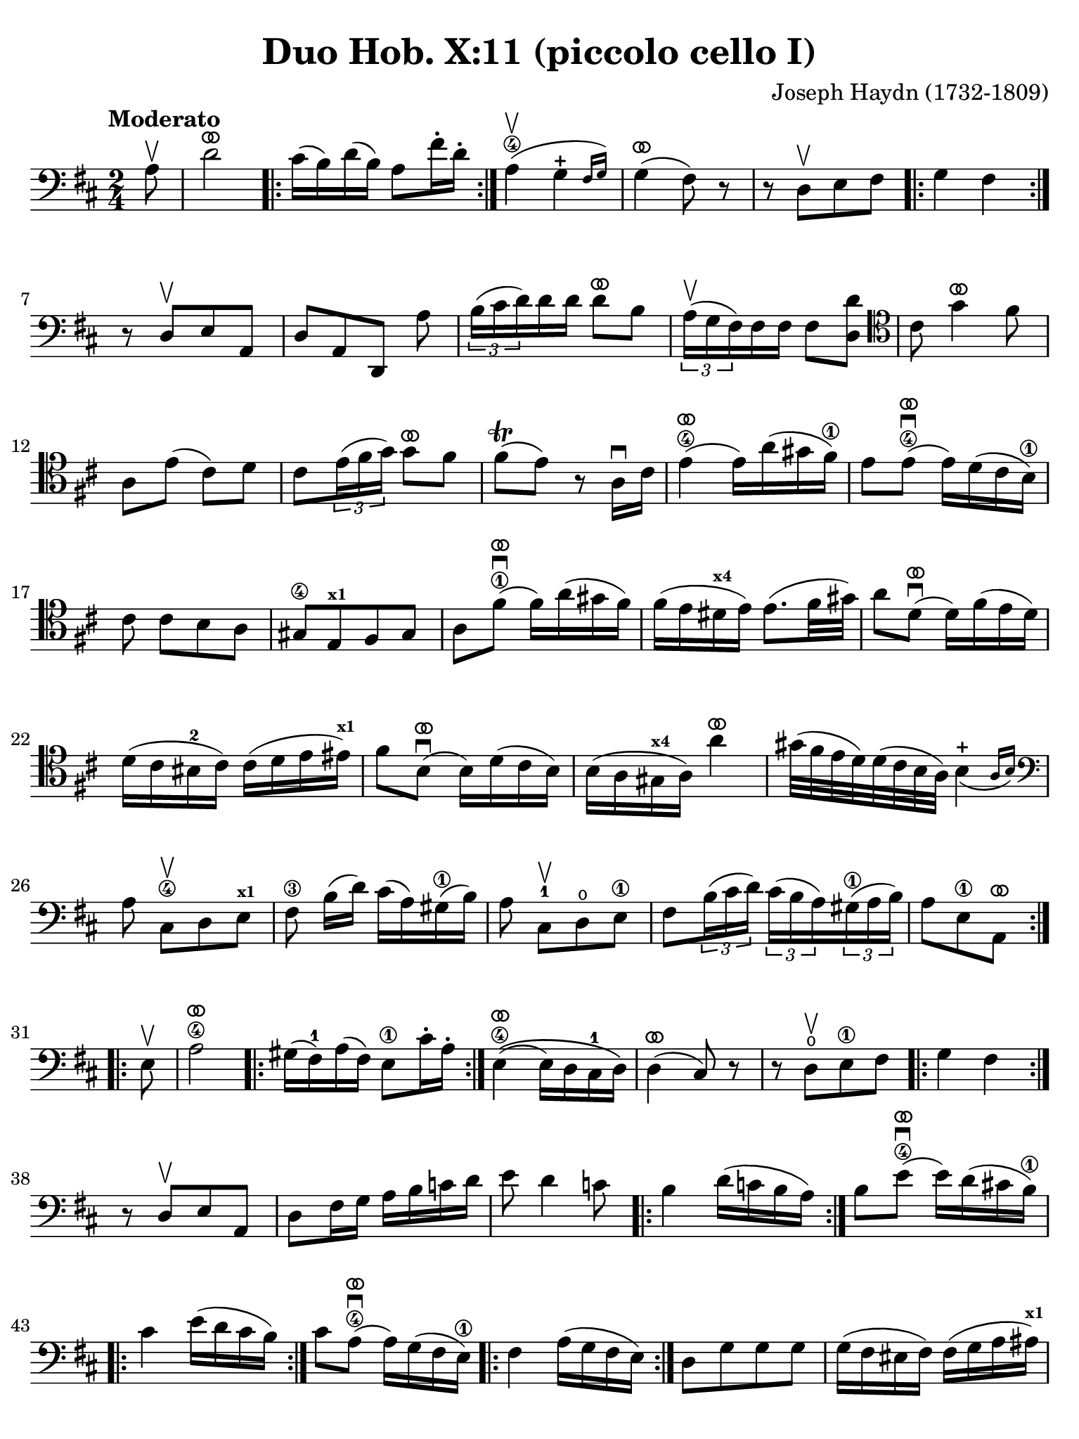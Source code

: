 #(set-global-staff-size 21)

\version "2.24.0"

\header {
  title    = "Duo Hob. X:11 (piccolo cello I)"
  composer = "Joseph Haydn (1732-1809)"
  tagline  = ""
}

\language "italiano"

% iPad Pro 12.9

\paper {
  paper-width  = 195\mm
  paper-height = 260\mm
  indent = #0
  page-count = #3
  line-width = #184
%  ragged-last = ##t
  ragged-last-bottom = ##t
  ragged-bottom = ##f
}

ringsps = #"
  0.15 setlinewidth
  0.9 0.6 moveto
  0.4 0.6 0.5 0 361 arc
  stroke
  1.0 0.6 0.5 0 361 arc
  stroke
  "

vibrato = \markup {
  \with-dimensions #'(-0.2 . 1.6) #'(0 . 1.2)
  \postscript #ringsps
}

\score {
  \new Staff {
    \override Hairpin.to-barline = ##f
    \override Beam.auto-knee-gap = #2
    \time 2/4
    \key re \major 
    \clef "bass"
    \tempo "Moderato"
    
    \repeat volta 2 {
      \partial 8 la8\upbow

      | re'2^\vibrato
        \repeat volta 2 {
          dod'16( si16) re'16( si16) la8 fad'16-. re'16-.
        }
        
      | la4\4(\upbow \afterGrace sol4-+ {fad16 sol16)}
      | sol4(^\vibrato fad8) r8
      | r8 re8[\upbow  mi8 fad8]
      | \repeat volta 2 { sol4 fad4 }
      | r8 re8[\upbow mi8 la,8]
      | re8[ la,8 re,8] la8
      | \tuplet 3/2 {si16( dod'16 re'16)} re'16 re'16 re'8^\vibrato si8
      | \tuplet 3/2 {la16(^\upbow sol16 fad16)} fad16 fad16 fad8 <<re'8 re8>>
      \clef "tenor"
        dod'8 sol'4^\vibrato fad'8
      | la8 mi'8( dod'8) re'8 
      | dod'8 \tuplet 3/2 {mi'16( fad'16 sol'16)} sol'8^\vibrato fad'8
      | fad'8\trill( mi'8) r8 la16\downbow dod'16
      | mi'4(\4^\vibrato mi'16) la'16( sold'16 fad'16)\1
      | mi'8 mi'8\4\downbow(^\vibrato mi'16) re'16( dod'16 si16)\1
      |  dod'8 dod'8[ si8 la8]
      | sold8[\4 mi8^\markup{\bold\teeny x1} fad8 sold8]
      | la8 fad'8^\vibrato\1\downbow( fad'16) la'16( sold'16 fad'16)
      |fad'16( mi'16 red'16^\markup{\bold\teeny x4} mi'16) mi'8.( fad'32 sold'32)
      | la'8 re'8^\vibrato\downbow( re'16) fad'16( mi'16 re'16)
      | re'16( dod'16 sid16-2 dod'16) dod'16( re'16 mi'16 mid'16)^\markup{\bold\teeny x1}
      | fad'8 si8^\vibrato\downbow( si16) re'16( dod'16 si16)
      | si16( la16 sold16^\markup{\bold\teeny x4} la16) la'4^\vibrato
      | sold'32( fad'32 mi'32 re'32) re'32( dod'32 si32 la32) \afterGrace si4_(-+ {la16 si16)}
      \clef "bass"
        la8 dod8\4\upbow[ re8 mi8]^\markup{\bold\teeny x1}
      | fad8\3 si16([ re'16)] dod'16( la16) sold16(\1 si16)
      | la8 dod8-1\upbow[ re8\open mi8]\1
      | fad8 \tuplet 3/2 {si16( dod'16 re'16)} \tuplet 3/2 {dod'16( si16 la16)}
        \tuplet 3/2 {sold16(\1 la16 si16)}
      | \partial 4. la8[ mi8\1 la,8]^\vibrato
    }
    
    \repeat volta 2 {
        \partial 8 mi8\upbow
      | la2\4^\vibrato
      
      \repeat volta 2 {
      | sold16( fad16)-1 la16( fad16) mi8\1 dod'16-. la16-.
      }
      
      | mi4\4^\vibrato\(( mi16) re16 dod16-1 re16\)
      | re4(^\vibrato dod8) r8
      | r8 re8\open\upbow[ mi8\1 fad8]
      
      \repeat volta 2 {
      | sol4 fad4
      }
      
      | r8 re8\upbow[ mi8 la,8]
      | re8 fad16 sol16 la16 si16 do'16 re'16
      | mi'8 re'4 do'8
      
      \repeat volta 2{
      | si4 re'16( do'16 si16 la16)
      }
      
      | si8 mi'8\4\downbow^\vibrato( mi'16) re'16( dod'!16 si16)\1
      
      \repeat volta 2 {
      | dod'4 mi'16( re'16 dod'16 si16)
      }
      
      | dod'8 la8(\4^\vibrato\downbow la16) sol16( fad16 mi16)\1
      
      \repeat volta 2 {
      | fad4 la16( sol16 fad16 mi16)
      }
      
      | re8[ sol8 sol8 sol8]
      | sol16( fad16 mid16 fad16) fad16( sol16 la16 lad16)^\markup{\bold\teeny x1}
      | si8 mi8(^\vibrato mi16) sol16( fad16 mi16)
      | mi16( re16 dod16 re16) re'4^\vibrato
      | dod'32( si32 la32 sol32) sol32( fad32 mi32 re32) \afterGrace mi4-+_( {re16 mi16)}
      | re4 r8 fad8\upbow
      | \tuplet 3/2 {sol16( la16 si16)} si16 si16 si8^\vibrato sol8
      | \tuplet 3/2 {fad16( mi16 re16)} re16 re16 re8 fad8
      | <<mi8 la,8>> mi'8( dod'8) re'8
      | dod'8 sol'4^\vibrato fad'8
      | la8 \tuplet 3/2 {dod'16(\1 re'16 mi'16)} mi'8^\vibrato re'8
      | re'8-+( dod'8) r4
      | r8 fad8\3\upbow[ mi8 re8]
      | dod8[ la,8 si,8 dod8]
      | re8 la8\4^\vibrato\downbow( la16) re'16( dod'16 si16)\1
      | la8 la8(\4^\vibrato\downbow la16) sol16( fad16 mi16)\1
      | re16( fad16 re16 fad16 re16 fad16 re16 fad16)
      | dod16( mi16 dod16 mi16 dod16 mi16 dod16 mi16)
      | si,16( re16 si,16 re16 si,16 re16 si,16 re16)
      | la,16( dod16 la,16 dod16 la,16 dod16 la,16 dod16)
      | sol,16( si,16 sol,16 si,16 sol,16 si,16 sol,16 si,16) fad,4 r8 fad,8
      | sol,8 si,8 la,8 la,8
      | re,8 fad16(\1 re'16) sol16( re'16) la16( re'16)
      | si4\1^\vibrato r8 la8
      | re8 fad16(\1 re'16) sol16( re'16) la16( re'16)
      | si8\1 sol8[ la8 la,8]
      | \partial 4. re8[ la,8 re,8]^\vibrato 
    }
  }
}

    


\score {
  \new Staff {
    \set Score.barNumberVisibility = #all-bar-numbers-visible
    \override Hairpin.to-barline = ##f
    \override Beam.auto-knee-gap = #2

    \time 3/4
    \key re \major 
    \tempo "Menuet"
    \clef "tenor"

 %   \set Score.currentBarNumber = #0

    \repeat volta 2 {    
        \partial 4 la4\upbow
      | <<la4( re4>> re'4) re'4
      | dod'4 dod'8( re'8 mi'8 fad'8)
      | <<sol'4 la4>> sol'4( fad'4)
      | fad'8( mi'8) re'8\upbow( dod'8) si8\upbow( la8)
      | <<la4( re4>> re'4) re'4
      | dod'4 dod'8( re'8 mi'8 fad'8)
      | <<sol'4 la4>> sol'4( fad'4)
      | \grace {fad'8(} mi'2)
    }
    
    \repeat volta 2 {
        \partial 4 la4
      | la'4 la'4\upbow la'4\upbow
      | la'4 sol'8( fad'8 mi'8 re'8)
      | dod'4 sol'4\upbow sol'4\upbow
      | sol'8( fad'8 mi'8 re'8) la4
      | la'4 la'4\upbow la'4\upbow
      | la'4 sol'8( fad'8 mi'8 re'8)
      | la4 fad'8( sol'8) mi'8 dod'8
      | \grace {dod'8(} re'4) r4
    }
  }
}

\score {
  \new Staff {
    \set Score.barNumberVisibility = #all-bar-numbers-visible
    \override Hairpin.to-barline = ##f
    \override Beam.auto-knee-gap = #2

    \time 3/4
    \key re \major 
    \tempo "Trio"
    \clef "bass"

%    \set Score.currentBarNumber = #0

    \repeat volta 2 {
        \partial 4 la4\upbow
      | \acciaccatura re'8( dod'4) si8 la8 re'4
      | si4 si4\upbow la4\upbow
      | \acciaccatura la8( sol4) fad8 mi8 la4
      | fad4 fad4\upbow re4\upbow
      | dod2 si,4
      | la,2 dod4
      | re2 mi4
      | la,4 la4
    }
    
    \repeat volta 2 {
      \clef "tenor"
        \partial 4 la'4\p\downbow
      | la'4( fad'4 sol'4)
      | la,2\f sol'4\downbow\p
      | sol'4( mi'4 fad'4)
      \clef "bass"
      | re,2\f re'4\upbow
      | \acciaccatura re'8( dod'4) si8 la8 re'4
      | si4 sol4\upbow fad4\upbow
      | \acciaccatura fad8( mi4) re4\upbow dod4\upbow
      | re2
    }
  }
}

\pageBreak

\score {
  \new Staff {
    \set Score.barNumberVisibility = #all-bar-numbers-visible
    \override Hairpin.to-barline = ##f
    \override Beam.auto-knee-gap = #2

    \time 2/4
    \key re \major 
    \tempo "Presto (finale)"
    \clef "tenor"
    
    \repeat volta 2 {
        la'4. fad'8
      | sol'8[ mi'8 re'8 dod'8]
    
      \repeat volta 2 {
        re'4 r4
      | r4 sol'16(\upbow fad'16 mi'16 fad'16)
      | sol'4 r4
      | r4 fad'16( mi'16 re'16 dod'16)
      }
    
        re'4 r8 la8
      | re'16( dod'16 re'16 mi'16) fad'16( mi'16 fad'16 sol'16)
      | la'4 r8 la8
      | \clef "bass" 
        sold8[( fad8 mi8 re'8--)]
      | dod'8[( si8 la8 la8--)]
      | sold8[( fad8 mi8 re'8--)]
      | dod'8[( si8 la8) dod8]\upbow
      | re4 mi4
      | fad4 r8 mi8
      | fad8[ re8 re'8 sold8]
      | la4 r8 mi8
      | <<do'4 mi4>> si8\upbow do'8\upbow
    
      \repeat volta 2 {
      | <<re'8( mi8>> <<si8) mi8>> do'8\upbow la8\upbow
      | <<si16( mi16>> la16 si16 do'16) si8\upbow do'8\upbow
      }    
    
      | <<re'8( mi8>> <<si8) mi8>> do'8\upbow la8\upbow
      | <<si4 mi4>> r8 
        \clef "tenor"
        la'8
      | sold'8[( fad'8 mi'8 fad'8--)]
      | mi'8[( re'8 dod'8 la'8--)]
      | sold'8[( fad'8 mi'8 fad'8--)]
      | mi'8[( re'8 dod'8) mi8]\upbow
      | \clef "bass"
        fad8[ re8 re'8 sold8]
      | la16( si16 dod'16 si16) la8 dod8\upbow
      | re4 mi4
      | la,8[ la8 la,8] r8
    }
          
    \repeat volta 2 {
      \clef "tenor"
        la16\f( si16 dod'16 si16) la8\upbow dod'8\upbow
      | si8[ re'8 si8 re'8]
      | dod'16( re'16 mi'16 re'16) dod'8\upbow mi'8\upbow
      | re'8[ fad'8 re'8 fad'8]
      | mi'8\upbow sol'4 fad'8
      | mi'4 r4
      | la'2
      | sold'2
      | sol'2
      | fad'4. re'8
      | dod'8\upbow mi'4 re'8
      | \clef "bass"
        <<dod'4 mi4 la,4>> r4
      | fad'4.\f re'8
      | si8[ sol8 fad8 mi8]
      
      \repeat volta 2 {
      | fad8 re,8[ fad,8 la,8]
      | re4 mi'16( re'16 dod'16 re'16)
      | mi'8 la,8[ dod8 mi8]
      | la4 la16( sol16 fad16 mi16)
      }
      
      | fad8 re,8[ fad,8 la,8]
      | re16( dod16 re16 mi16) fad16( mi16 fad16 sol16)
      | la4 r8 re'8
      | dod'8[( si8 la8 si8--)]
      | la8[( sol8 fad8 re'8--)]
      | dod'8[( si8 la8 si8--)]
      | la8[( sol8 fad8) la8\upbow]
      | si8[ sol8 mi8 dod8]
      | re16( mi16 fad16 mi16) re8 fad,8\upbow
      | sol,4 la,4
      | re,4 r8 la8
      | re'4 dod'8\upbow re'8\upbow
      
      \repeat volta 2 {
      | mi'8[( dod'8) re'8\upbow si8\upbow]
      | <<{dod'16_( si16 dod'16 re'16)}\\{<<mi4 la,4>>}>> dod'8\upbow re'8\upbow 
      }
      
      | mi'8[( dod'8) re'8\upbow si8\upbow]
      | <<dod'4 mi4 la,4>> r8 re8
      | dod8[( si,8 la,8 sol8--)]
      | fad8[( mi8 re8 re8--)]
      | dod8[( si,8 la,8 sol8--)]
      | fad8[( mi8 re8)] fad,8\upbow
      | sol,4 la,4
      | si,4 r8 fad,8
      | sol,4 la,4
      | <<la,4 re,4>> r4
    }

  }
  

  
  
}

